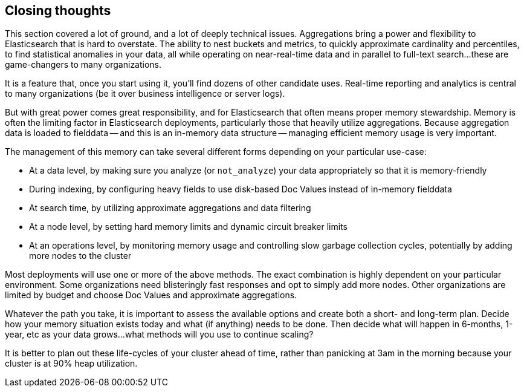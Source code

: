 
== Closing thoughts

This section covered a lot of ground, and a lot of deeply technical issues.
Aggregations bring a power and flexibility to Elasticsearch that is hard to 
overstate.((("aggregations", "power of"))) The ability to nest buckets and metrics, to quickly approximate
cardinality and percentiles, to find statistical anomalies in your data, all 
while operating on near-real-time data and in parallel to full-text search...
these are game-changers to many organizations.

It is a feature that, once you start using it, you'll find dozens
of other candidate uses.  Real-time reporting and analytics is central to many
 organizations (be it over business intelligence or server logs).

But with great power comes great responsibility, and for Elasticsearch that often
means proper memory stewardship. Memory is often the limiting factor in 
Elasticsearch deployments, particularly those that heavily utilize aggregations.  
Because aggregation data is loaded to fielddata -- and this is an in-memory data 
structure -- managing ((("aggregations", "managing efficient memory usage")))efficient memory usage is very important.

The management of this memory can take several different forms depending on your
particular use-case:

- At a data level, by making sure you analyze (or `not_analyze`) your data appropriately
so that it is memory-friendly
- During indexing, by configuring heavy fields to use disk-based Doc Values instead
of in-memory fielddata
- At search time, by utilizing approximate aggregations and data filtering
- At a node level, by setting hard memory limits and dynamic circuit breaker limits
- At an operations level, by monitoring memory usage and controlling slow garbage
collection cycles, potentially by adding more nodes to the cluster

Most deployments will use one or more of the above methods.  The exact combination
is highly dependent on your particular environment.  Some organizations need
blisteringly fast responses and opt to simply add more nodes.  Other organizations
are limited by budget and choose Doc Values and approximate aggregations.

Whatever the path you take, it is important to assess the available options and
create both a short- and long-term plan.  Decide how your memory situation exists
today and what (if anything) needs to be done.  Then decide what will happen in
6-months, 1-year, etc as your data grows...what methods will you use to continue
scaling?

It is better to plan out these life-cycles of your cluster ahead of time, rather
than panicking at 3am in the morning because your cluster is at 90% heap utilization.

